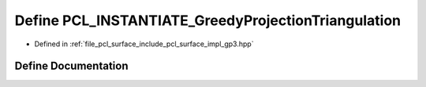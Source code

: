 .. _exhale_define_gp3_8hpp_1adb4821e1d92a7c42ea04cb1de4985755:

Define PCL_INSTANTIATE_GreedyProjectionTriangulation
====================================================

- Defined in :ref:`file_pcl_surface_include_pcl_surface_impl_gp3.hpp`


Define Documentation
--------------------


.. doxygendefine:: PCL_INSTANTIATE_GreedyProjectionTriangulation
